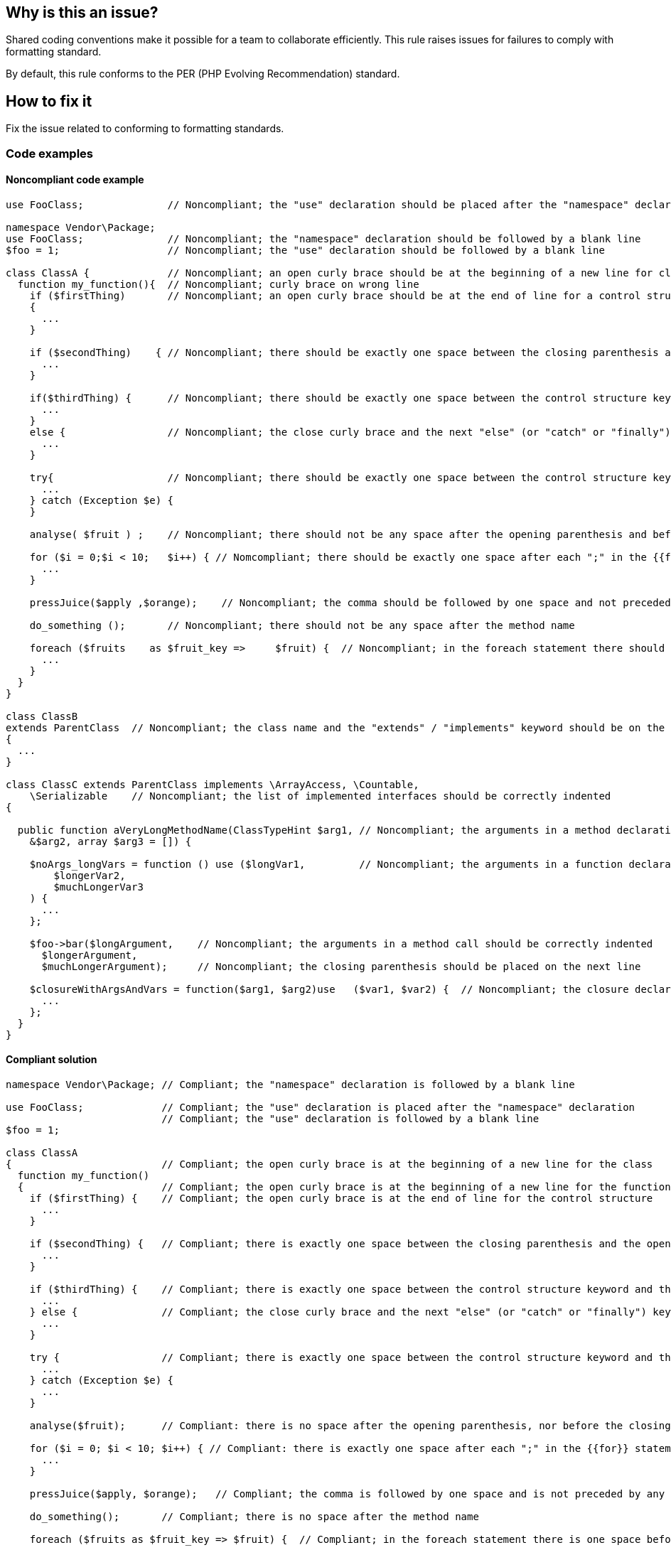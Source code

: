 == Why is this an issue?

Shared coding conventions make it possible for a team to collaborate efficiently.
This rule raises issues for failures to comply with formatting standard.

By default, this rule conforms to the PER (PHP Evolving Recommendation) standard.

== How to fix it

Fix the issue related to conforming to formatting standards.

=== Code examples

==== Noncompliant code example

[source,php,diff-id=1,diff-type=noncompliant]
----
use FooClass;              // Noncompliant; the "use" declaration should be placed after the "namespace" declaration

namespace Vendor\Package;
use FooClass;              // Noncompliant; the "namespace" declaration should be followed by a blank line
$foo = 1;                  // Noncompliant; the "use" declaration should be followed by a blank line

class ClassA {             // Noncompliant; an open curly brace should be at the beginning of a new line for classes and functions
  function my_function(){  // Noncompliant; curly brace on wrong line
    if ($firstThing)       // Noncompliant; an open curly brace should be at the end of line for a control structure
    {
      ...
    }

    if ($secondThing)    { // Noncompliant; there should be exactly one space between the closing parenthesis and the opening curly brace
      ...
    }

    if($thirdThing) {      // Noncompliant; there should be exactly one space between the control structure keyword and the opening parenthesis
      ...
    }
    else {                 // Noncompliant; the close curly brace and the next "else" (or "catch" or "finally") keyword should be located on the same line
      ...
    }

    try{                   // Noncompliant; there should be exactly one space between the control structure keyword and the curly brace
      ...
    } catch (Exception $e) {
    }

    analyse( $fruit ) ;    // Noncompliant; there should not be any space after the opening parenthesis and before the closing parenthesis

    for ($i = 0;$i < 10;   $i++) { // Nomcompliant; there should be exactly one space after each ";" in the {{for}} statement
      ...
    }

    pressJuice($apply ,$orange);    // Noncompliant; the comma should be followed by one space and not preceded by any

    do_something ();       // Noncompliant; there should not be any space after the method name

    foreach ($fruits    as $fruit_key =>     $fruit) {  // Noncompliant; in the foreach statement there should be one space before and after "as" keyword and "=>" operator
      ...
    }
  }
}

class ClassB
extends ParentClass  // Noncompliant; the class name and the "extends" / "implements" keyword should be on the same line
{
  ...
}

class ClassC extends ParentClass implements \ArrayAccess, \Countable,
    \Serializable    // Noncompliant; the list of implemented interfaces should be correctly indented
{

  public function aVeryLongMethodName(ClassTypeHint $arg1, // Noncompliant; the arguments in a method declaration should be correctly indented
    &$arg2, array $arg3 = []) {

    $noArgs_longVars = function () use ($longVar1,         // Noncompliant; the arguments in a function declaration should be correctly indented
        $longerVar2,
        $muchLongerVar3
    ) {
      ...
    };

    $foo->bar($longArgument,    // Noncompliant; the arguments in a method call should be correctly indented
      $longerArgument,
      $muchLongerArgument);     // Noncompliant; the closing parenthesis should be placed on the next line

    $closureWithArgsAndVars = function($arg1, $arg2)use   ($var1, $var2) {  // Noncompliant; the closure declaration should be correctly spaced - see (5)
      ...
    };
  }
}
----

==== Compliant solution

[source,php,diff-id=1,diff-type=compliant]
----
namespace Vendor\Package; // Compliant; the "namespace" declaration is followed by a blank line

use FooClass;             // Compliant; the "use" declaration is placed after the "namespace" declaration
                          // Compliant; the "use" declaration is followed by a blank line
$foo = 1;

class ClassA
{                         // Compliant; the open curly brace is at the beginning of a new line for the class
  function my_function()
  {                       // Compliant; the open curly brace is at the beginning of a new line for the function
    if ($firstThing) {    // Compliant; the open curly brace is at the end of line for the control structure
      ...
    }

    if ($secondThing) {   // Compliant; there is exactly one space between the closing parenthesis and the opening curly brace
      ...
    }

    if ($thirdThing) {    // Compliant; there is exactly one space between the control structure keyword and the opening parenthesis
      ...
    } else {              // Compliant; the close curly brace and the next "else" (or "catch" or "finally") keyword are located on the same line
      ...
    }

    try {                 // Compliant; there is exactly one space between the control structure keyword and the curly brace
      ...
    } catch (Exception $e) {
      ...
    }

    analyse($fruit);      // Compliant: there is no space after the opening parenthesis, nor before the closing parenthesis

    for ($i = 0; $i < 10; $i++) { // Compliant: there is exactly one space after each ";" in the {{for}} statement
      ...
    }

    pressJuice($apply, $orange);   // Compliant; the comma is followed by one space and is not preceded by any

    do_something();       // Compliant; there is no space after the method name

    foreach ($fruits as $fruit_key => $fruit) {  // Compliant; in the foreach statement there is one space before and after "as" keyword and "=>" operator
      ...
    }
  }
}

/* The idea here is to make it obvious at first glance that a class extends
 * some other classes and/or implements some interfaces. The names of
 * extended classes or implemented interfaces can be located on subsequent lines.
 */
class ClassB1 extends ParentClass // Compliant; the class name and the "extends" (or "implements") keyword are located on the same line
{
  ...
}

class ClassB2 extends             // Compliant; the class name and the "extends" (or "implements") keyword are located on the same line
ParentClass {
  ...
}

/* Lists of implements may be split across multiple lines, where each subsequent line
 * is indented once. When doing so, the first item in the list should be on the next line,
 * and there should be only one interface per line.
 */
class ClassC extends ParentClass implements
    \ArrayAccess,         // Compliant; the list of implemented interfaces is correctly indented
    \Countable,
    \Serializable
{
  /* Argument lists may be split across multiple lines, where each subsequent line
   * is indented once. When doing so, the first item in the list should be on the next line,
   * and there should be only one argument per line. Also, when the argument list is
   * split across multiple lines, the closing parenthesis and opening brace should be
   * placed together on their own line with one space between them.
   */
  public function aVeryLongMethodName(
    ClassTypeHint $arg1,  // Compliant; the arguments in a method/function declaration are correctly indented
      &$arg2,
      array $arg3 = []
    ) {
      $noArgs_longVars = function () use (
        $longVar1,        // Compliant; the arguments in a method/function declaration are correctly indented
        $longerVar2,
        $muchLongerVar3
      ) {
        ...
      };


    /* Argument lists may be split across multiple lines, where each subsequent line is
     * indented once. When doing so, the first item in the list should be on the next line,
     * and there should be only one argument per line.
     */
    $foo->bar(
      $longArgument,       // Compliant; the arguments in the method call are be correctly indented
      $longerArgument,
      $muchLongerArgument
    );                     // Compliant; the closing parenthesis is placed on a separate line

    /* Closures should be declared with a space after the "function" keyword,
     * and a space before and after the "use" keyword.
     */
    $closureWithArgsAndVars = function ($arg1, $arg2) use ($var1, $var2) { // Compliant; the closure declaration is correctly spaced
      ...
    };
  }
}
----

== Resources

=== Standards

* https://www.php-fig.org/per/coding-style/#22-files[PER Coding Style 2.0 - Files]



ifdef::env-github,rspecator-view[]

'''

== Implementation Specification

(visible only on this page)

=== Message

* Add a blank line after this "namespace XXX" declaration.
* Move the use declarations after the namespace declarations.
* Add a blank line after this "use" declaration.
* Move this open curly brace to the end of the previous line.
* Move this open curly brace to the beginning of the next line.
* Put [only] one space between the closing parenthesis and the opening curly brace.
* Put [only] one space between this "XXXX" keyword and the opening [parenthesis|curly brace].
* Remove all space [after the opening parenthesis |& before the closing parenthesis]. 
* Put exactly one space after each ";" character in the ``++for++`` statement.
* [Remove any space before comma separated arguments] [Put exactly one space after comma separated arguments]
* Remove all space between the method name "XXXX" and the opening parenthesis.
* Put exactly one space after and before [``++as++``|``++=>++``] in ``++foreach++`` statement.
* Move this ["else"|"catch"|"finally"] to the same line as the previous closing curly brace.
* [Either split this list into multiple lines or move it on the same line.] [Align all interfaces in this list at column "XX".]
* [Either split this list into multiple lines, aligned at column "XX" or put all elements on line "YYY".] [Align all arguments in this list at column "XX".] [Move the closing parenthesis with the opening brace on the next line.]
* [Either split this list into multiple lines, aligned at column "xx" or put all arguments on line "yyy".] [Align all arguments in this list at column "XX".] [Move the closing parenthesis on the next line.]
* [Put exactly one space between the "function" keyword and the opening parenthesis.] [Put exactly one space before and after the "use" keyword.] 
* Move ["extends"] [and] ["implements"] keyword[s] on line {0} to the same line as the declaration of its class name, "XX".


endif::env-github,rspecator-view[]
